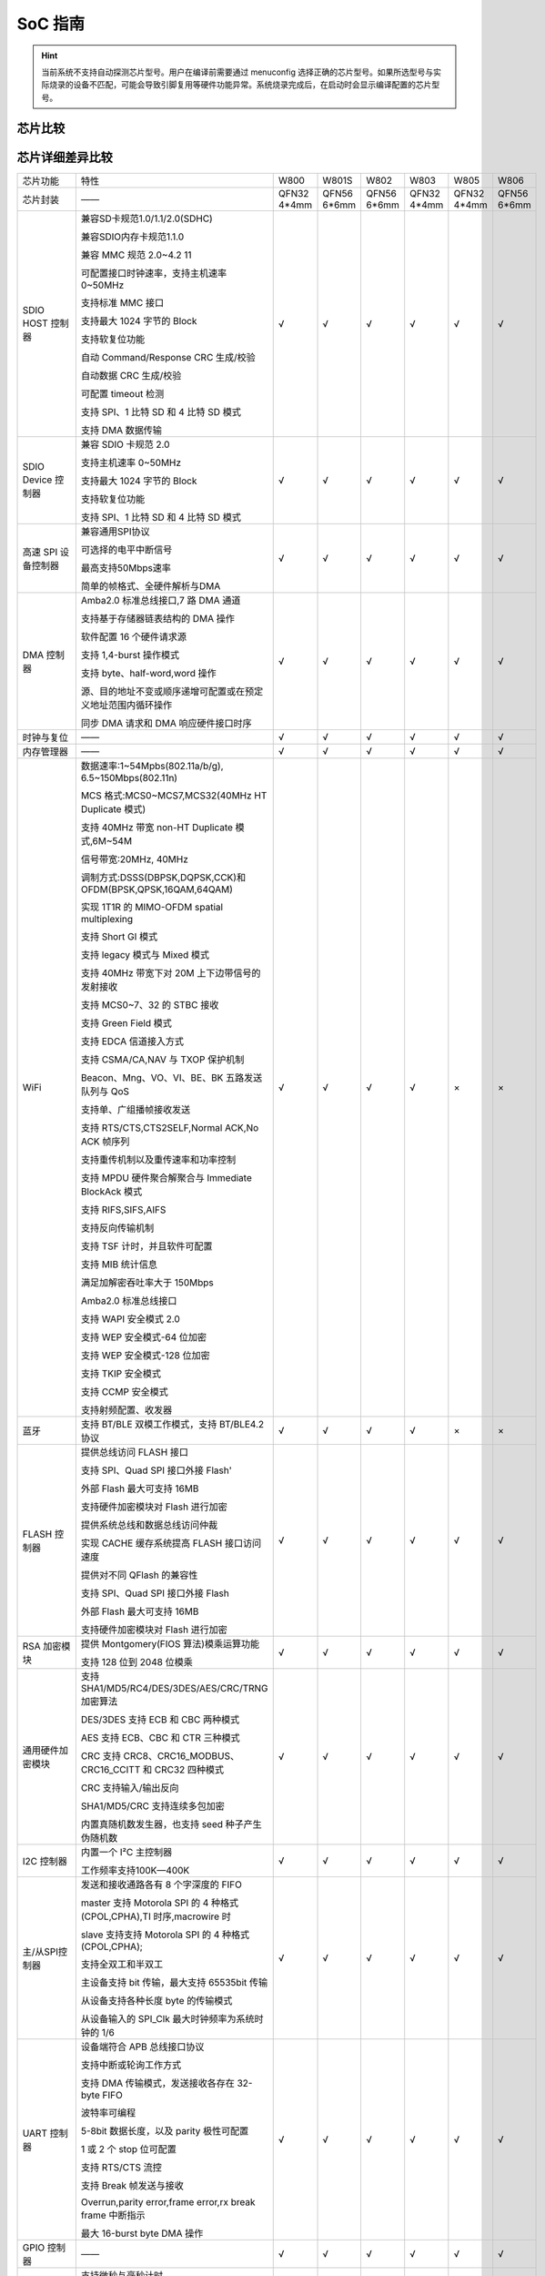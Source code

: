 SoC 指南
==============

.. hint::
   当前系统不支持自动探测芯片型号。用户在编译前需要通过 menuconfig 选择正确的芯片型号。如果所选型号与实际烧录的设备不匹配，可能会导致引脚复用等硬件功能异常。系统烧录完成后，在启动时会显示编译配置的芯片型号。

芯片比较
--------------

.. raw:: html

   <table class="docutils align-center">
   <thead>
   <tr class="row-odd">
   <th class="head wm-mid-padding"><p>SoC</p></th>
   <th class="head wm-mid-padding"><p>特点</p></th>
   <th class="head wm-mid-padding"><p>封装</p></th>
   <th class="head wm-mid-padding"><p>Flash</p></th>
   <th class="head wm-mid-padding"><p>触摸传感器</p></th>
   <th class="head wm-mid-padding"><p>唤醒引脚</p></th>
   <th class="head wm-mid-padding"><p>可用引脚数量</p></th>
   <th class="head wm-mid-padding"><p>参考资料</p></th>
   </tr>
   </thead>
   <tbody>
   <tr class="row-even">
   <td class="wm-mid-padding"><p>W800</p></td>
   <td class="wm-mid-padding"><p>MCU+WiFi+BLE</p></td>
   <td class="wm-mid-padding"><p>QFN32(4*4mm)</p></td>
   <td class="wm-mid-padding"><p>2 MBytes</p></td>
   <td class="wm-mid-padding"><p>无</p></td>
   <td class="wm-mid-padding"><p>有</p></td>
   <td class="wm-mid-padding"><p>18</p></td>
   <td class="wm-mid-padding"><p>
      <a href="../../../../download/soc_pdf/w800/chip_specification.pdf">芯片规格书</a><br>
      <a href="../../../../download/soc_pdf/w800/chip_design_guide.pdf">芯片设计指导</a><br>
      <a href="../../../../download/soc_pdf/w800/hardware_design_guide.zip">硬件参考设计</a><br><br>
      <a href="../../../../download/soc_pdf/w800/register_manual.pdf">芯片寄存器手册</a></p></td>
   </tr>
   <tr class="row-odd">
   <td class="wm-mid-padding"><p>W801S</p></td>
   <td class="wm-mid-padding"><p>MCU+WiFi+BLE</p></td>
   <td class="wm-mid-padding"><p>QFN56(6*6mm)</p></td>
   <td class="wm-mid-padding"><p>2 MBytes</p></td>
   <td class="wm-mid-padding"><p>有</p></td>
   <td class="wm-mid-padding"><p>有</p></td>
   <td class="wm-mid-padding"><p>43</p></td>
   <td class="wm-mid-padding"><p>
      <a href="../../../../download/soc_pdf/w801s/chip_specification.pdf">芯片规格书</a><br>
      <a href="../../../../download/soc_pdf/w801s/hardware_design_guide.zip">硬件参考设计</a><br><br>
   </tr>
   <tr class="row-even">
   <td class="wm-mid-padding"><p>W802</p></td>
   <td class="wm-mid-padding"><p>MCU+WiFi+BLE</p></td>
   <td class="wm-mid-padding">QFN56(6*6mm)</p></td>
   <td class="wm-mid-padding"><p>无</p></td>
   <td class="wm-mid-padding"><p>有</p></td>
   <td class="wm-mid-padding"><p>有</p></td>
   <td class="wm-mid-padding"><p>37</p></td>
   <td class="wm-mid-padding"><p>
      <a href="../../../../download/soc_pdf/w802/chip_specification.pdf">芯片规格书</a><br>
      <a href="../../../../download/soc_pdf/w802/hardware_design_guide.zip">硬件参考设计</a><br><br>
   </tr>
   <tr class="row-odd">
   <td class="wm-mid-padding"><p>W803</p></td>
   <td class="wm-mid-padding"><p>MCU+WiFi+BLE</p></td>
   <td class="wm-mid-padding"><p>QFN32(4*4mm)</p></td>
   <td class="wm-mid-padding"><p>2 MBytes</p></td>
   <td class="wm-mid-padding"><p>有</p></td>
   <td class="wm-mid-padding"><p>有</p></td>
   <td class="wm-mid-padding"><p>20</p></td>
   <td class="wm-mid-padding"><p>
      <a href="../../../../download/soc_pdf/w803/chip_specification.pdf">芯片规格书</a><br>
      <a href="../../../../download/soc_pdf/w803/chip_design_guide.pdf">芯片设计指导</a><br>
      <a href="../../../../download/soc_pdf/w803/hardware_design_guide.zip">硬件参考设计</a><br><br>
   </tr>
   <tr class="row-even">
   <td class="wm-mid-padding"><p>W805</p></td>
   <td class="wm-mid-padding"><p>MCU（无射频）</p></td>
   <td class="wm-mid-padding"><p>QFN32(4*4mm)</p></td>
   <td class="wm-mid-padding"><p>1 MBytes</p></td>
   <td class="wm-mid-padding"><p>无</p></td>
   <td class="wm-mid-padding"><p>有</p></td>
   <td class="wm-mid-padding"><p>18</p></td>
   <td class="wm-mid-padding"><p>
      <a href="../../../../download/soc_pdf/w805/chip_specification.pdf">芯片规格书</a><br>
      <a href="../../../../download/soc_pdf/w805/chip_design_guide.pdf">芯片设计指导</a><br>
   </tr>
   <tr class="row-odd">
   <td class="wm-mid-padding"><p>W806</p></td>
   <td class="wm-mid-padding"><p>MCU（无射频）</p></td>
   <td class="wm-mid-padding"><p>QFN56(6*6mm)</p></td>
   <td class="wm-mid-padding"><p>1 MBytes</p></td>
   <td class="wm-mid-padding"><p>有</p></td>
   <td class="wm-mid-padding"><p>有</p></td>
   <td class="wm-mid-padding"><p>43</p></td>
   <td class="wm-mid-padding"><p>
      <a href="../../../../download/soc_pdf/w806/chip_specification.pdf">芯片规格书</a><br>
      <a href="../../../../download/soc_pdf/w806/chip_design_guide.pdf">芯片设计指导</a><br>
   </tr>
   </tbody>
   </table>


芯片详细差异比较
---------------------

.. list-table::
   :widths: 25 50 25 25 25 25 25 25
   :header-rows: 0
   :align: center

   * - 芯片功能
     - 特性
     - W800
     - W801S
     - W802
     - W803
     - W805
     - W806

   * - 芯片封装
     - ——
     - QFN32 4*4mm
     - QFN56 6*6mm
     - QFN56 6*6mm
     - QFN32 4*4mm
     - QFN32 4*4mm
     - QFN56 6*6mm

   * - SDIO HOST 控制器
     - 兼容SD卡规范1.0/1.1/2.0(SDHC)

       兼容SDIO内存卡规范1.1.0

       兼容 MMC 规范 2.0~4.2 11 

       可配置接口时钟速率，支持主机速率 0~50MHz

       支持标准 MMC 接口 

       支持最大 1024 字节的 Block 

       支持软复位功能 

       自动 Command/Response CRC 生成/校验

       自动数据 CRC 生成/校验

       可配置 timeout 检测 

       支持 SPI、1 比特 SD 和 4 比特 SD 模式

       支持 DMA 数据传输
     - √
     - √
     - √
     - √
     - √
     - √


   * - SDIO Device 控制器
     - 兼容 SDIO 卡规范 2.0 

       支持主机速率 0~50MHz  

       支持最大 1024 字节的 Block

       支持软复位功能

       支持 SPI、1 比特 SD 和 4 比特 SD 模式
     - √
     - √
     - √
     - √
     - √
     - √

   * - 高速 SPI 设备控制器
     - 兼容通用SPI协议

       可选择的电平中断信号

       最高支持50Mbps速率

       简单的帧格式、全硬件解析与DMA
     - √
     - √
     - √
     - √
     - √
     - √    

   * - DMA 控制器
     - Amba2.0 标准总线接口,7 路 DMA 通道

       支持基于存储器链表结构的 DMA 操作

       软件配置 16 个硬件请求源

       支持 1,4-burst 操作模式

       支持 byte、half-word,word 操作 

       源、目的地址不变或顺序递增可配置或在预定义地址范围内循环操作

       同步 DMA 请求和 DMA 响应硬件接口时序
     - √
     - √
     - √
     - √
     - √
     - √    

   * - 时钟与复位
     - ——
     - √
     - √
     - √
     - √
     - √
     - √ 

   * - 内存管理器
     - ——
     - √
     - √
     - √
     - √
     - √
     - √ 

   * - WiFi
     - 数据速率:1~54Mpbs(802.11a/b/g), 6.5~150Mbps(802.11n)

       MCS 格式:MCS0~MCS7,MCS32(40MHz HT Duplicate 模式)

       支持 40MHz 带宽 non-HT Duplicate 模式,6M~54M

       信号带宽:20MHz, 40MHz

       调制方式:DSSS(DBPSK,DQPSK,CCK)和 OFDM(BPSK,QPSK,16QAM,64QAM)

       实现 1T1R 的 MIMO-OFDM spatial multiplexing

       支持 Short GI 模式

       支持 legacy 模式与 Mixed 模式

       支持 40MHz 带宽下对 20M 上下边带信号的发射接收

       支持 MCS0~7、32 的 STBC 接收

       支持 Green Field 模式

       支持 EDCA 信道接入方式

       支持 CSMA/CA,NAV 与 TXOP 保护机制

       Beacon、Mng、VO、VI、BE、BK 五路发送队列与 QoS

       支持单、广组播帧接收发送

       支持 RTS/CTS,CTS2SELF,Normal ACK,No ACK 帧序列

       支持重传机制以及重传速率和功率控制

       支持 MPDU 硬件聚合解聚合与 Immediate BlockAck 模式

       支持 RIFS,SIFS,AIFS

       支持反向传输机制

       支持 TSF 计时，并且软件可配置

       支持 MIB 统计信息

       满足加解密吞吐率大于 150Mbps

       Amba2.0 标准总线接口

       支持 WAPI 安全模式 2.0

       支持 WEP 安全模式-64 位加密

       支持 WEP 安全模式-128 位加密

       支持 TKIP 安全模式

       支持 CCMP 安全模式

       支持射频配置、收发器
     - √
     - √
     - √
     - √
     - ×
     - ×

   * - 蓝牙
     - 支持 BT/BLE 双模工作模式，支持 BT/BLE4.2 协议   
     - √
     - √
     - √
     - √
     - ×
     - ×

   * - FLASH 控制器
     - 提供总线访问 FLASH 接口 

       支持 SPI、Quad SPI 接口外接 Flash'

       外部 Flash 最大可支持 16MB

       支持硬件加密模块对 Flash 进行加密

       提供系统总线和数据总线访问仲裁

       实现 CACHE 缓存系统提高 FLASH 接口访问速度 

       提供对不同 QFlash 的兼容性

       支持 SPI、Quad SPI 接口外接 Flash

       外部 Flash 最大可支持 16MB

       支持硬件加密模块对 Flash 进行加密
     - √
     - √
     - √
     - √
     - √
     - √ 

   * - RSA 加密模块
     - 提供 Montgomery(FIOS 算法)模乘运算功能

       支持 128 位到 2048 位模乘
     - √
     - √
     - √
     - √
     - √
     - √ 

   * - 通用硬件加密模块
     - 支持 SHA1/MD5/RC4/DES/3DES/AES/CRC/TRNG 加密算法

       DES/3DES 支持 ECB 和 CBC 两种模式

       AES 支持 ECB、CBC 和 CTR 三种模式

       CRC 支持 CRC8、CRC16_MODBUS、CRC16_CCITT 和 CRC32 四种模式

       CRC 支持输入/输出反向

       SHA1/MD5/CRC 支持连续多包加密

       内置真随机数发生器，也支持 seed 种子产生伪随机数
     - √
     - √
     - √
     - √
     - √
     - √ 

   * - I2C 控制器
     - 内置一个 I²C 主控制器 

       工作频率支持100K—400K
     - √
     - √
     - √
     - √
     - √
     - √ 

   * - 主/从SPI控制器
     - 发送和接收通路各有 8 个字深度的 FIFO

       master 支持 Motorola SPI 的 4 种格式(CPOL,CPHA),TI 时序,macrowire 时

       slave 支持支持 Motorola SPI 的 4 种格式(CPOL,CPHA);

       支持全双工和半双工

       主设备支持 bit 传输，最大支持 65535bit 传输

       从设备支持各种长度 byte 的传输模式

       从设备输入的 SPI_Clk 最大时钟频率为系统时钟的 1/6
     - √
     - √
     - √
     - √
     - √
     - √ 

   * - UART 控制器
     - 设备端符合 APB 总线接口协议

       支持中断或轮询工作方式

       支持 DMA 传输模式，发送接收各存在 32-byte FIFO

       波特率可编程

       5-8bit 数据长度，以及 parity 极性可配置

       1 或 2 个 stop 位可配置

       支持 RTS/CTS 流控

       支持 Break 帧发送与接收

       Overrun,parity error,frame error,rx break frame 中断指示

       最大 16-burst byte DMA 操作
     - √
     - √
     - √
     - √
     - √
     - √ 

   * - GPIO 控制器
     - ——
     - √
     - √
     - √
     - √
     - √
     - √ 

   * - 定时器
     - 支持微秒与毫秒计时

       支持六个可配置的 32 位计数器
     - √
     - √
     - √
     - √
     - √
     - √ 
    
   * - 看门狗控制器
     - ——
     - √
     - √
     - √
     - √
     - √
     - √ 


   * - PWM 控制器
     - 5 通道 PWM 信号生成功能

       2 通道输入信号捕获功能(PWM0 和 PWM4 两个通路)

       输出信号频率范围 3Hz~160KHz

       占空比最大精度:1/256

       插入死区的计数器宽度:8bit
     - √
     - √
     - √
     - √
     - √
     - √

   * - I2S 控制器
     - 支持 AMBA APB 总线接口,32bit single 读写操作

       支持主，从模式，可以双工工作

       支持 8/16/24/32 位宽，最高采样频率为 192KHz

       支持单声道和立体声模式

       兼容 I²S 和 MSB justified 数据格式，兼容 PCM A/B 格式 

       支持 DMA 请求读写操作。只支持按字操作
     - √
     - √
     - √
     - √
     - √
     - √

   * - 7816/UART 控制器
     - 兼容 UART 以及 7816 接口功能

       设备端符合 APB 总线接口协议

       支持中断或轮询工作方式

       支持 DMA 传输模式，发送接收各存在 32-byte FIFO

       DMA 只能按字节进行操作，最大 16-burst byte DMA 操
     - √
     - √
     - √
     - √
     - √
     - √

   * - PSRAM 接口控制器
     - 支持对外置 PSRAM 的读写访问

       可配置为 SPI 和 QSPI

       SPI/QSPI 时钟频率可配置

       支持 BURST INC 模式访问

       支持 PSRAM 的半休眠模式
     - √
     - √
     - √
     - √
     - √
     - √

   * - ADC
     - 12比特 SD-ADC
       
       支持最高采样率 1KHz
     - 2路
     - 4路
     - 4路
     - 2路
     - 2路
     - 4路

   * - Touch Sensor触摸按键控制器
     - 支持Touch Sensor 扫描

       通过中断上报扫描结果
     - ×
     - 12路
     - 13路
     - 10路
     - ×
     - 12路   

